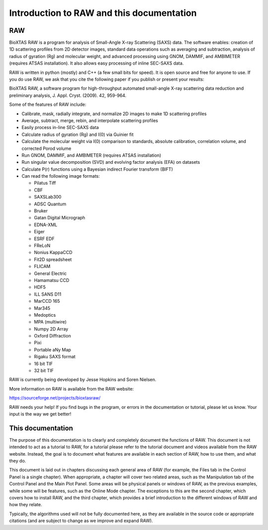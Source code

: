 Introduction to RAW and this documentation
==========================================

RAW
---

BioXTAS RAW is a program for analysis of Small-Angle X-ray Scattering (SAXS) data.
The software enables: creation of 1D scattering profiles from 2D detector images,
standard data operations such as averaging and subtraction, analysis of radius of
gyration (Rg) and molecular weight, and advanced processing using GNOM, DAMMIF,
and AMBIMETER (requires ATSAS installation). It also allows easy processing of
inline SEC-SAXS data.

RAW is written in python (mostly) and C++ (a few small bits for speed). It is open
source and free for anyone to use. If you do use RAW, we ask that you cite the
following paper if you publish or present your results:

BioXTAS RAW, a software program for high-throughput automated small-angle X-ray
scattering data reduction and preliminary analysis, J. Appl. Cryst. (2009). 42, 959-964.

Some of the features of RAW include:

*   Calibrate, mask, radially integrate, and normalize 2D images to make 1D scattering profiles

*   Average, subtract, merge, rebin, and interpolate scattering profiles

*   Easily process in-line SEC-SAXS data

*   Calculate radius of gyration (Rg) and I(0) via Guinier fit

*   Calculate the molecular weight via I(0) comparison to standards, absolute calibration,
    correlation volume, and corrected Porod volume

*   Run GNOM, DAMMIF, and AMBIMETER (requires ATSAS installation)

*   Run singular value decomposition (SVD) and evolving factor analysis (EFA) on datasets

*   Calculate P(r) functions using a Bayesian indirect Fourier transform (BIFT)

*   Can read the following image formats:

    *   Pilatus Tiff

    *   CBF

    *   SAXSLab300

    *   ADSC Quantum

    *   Bruker

    *   Gatan Digital Micrograph

    *   EDNA-XML

    *   Eiger

    *   ESRF EDF

    *   FReLoN

    *   Nonius KappaCCD

    *   Fit2D spreadsheet

    *   FLICAM

    *   General Electric

    *   Hamamatsu CCD

    *   HDF5

    *   ILL SANS D11

    *   MarCCD 165

    *   Mar345

    *   Medoptics

    *   MPA (multiwire)

    *   Numpy 2D Array

    *   Oxford Diffraction

    *   Pixi

    *   Portable aNy Map

    *   Rigaku SAXS format

    *   16 bit TIF

    *   32 bit TIF

RAW is currently being developed by Jesse Hopkins and Soren Nielsen.

More information on RAW is available from the RAW website:

`https://sourceforge.net/projects/bioxtasraw/ <https://sourceforge.net/projects/bioxtasraw/>`_

RAW needs your help! If you find bugs in the program, or errors in the documentation
or tutorial, please let us know. Your input is the way we get better!

This documentation
------------------

The purpose of this documentation is to clearly and completely document the functions of RAW.
This document is not intended to act as a tutorial to RAW, for a tutorial please refer to the
tutorial document and videos available from the RAW website. Instead, the goal is to document
what features are available in each section of RAW, how to use them, and what they do.

This document is laid out in chapters discussing each general area of RAW (for example, the
Files tab in the Control Panel is a single chapter). When appropriate, a chapter will cover
two related areas, such as the Manipulation tab of the Control Panel and the Main Plot Panel.
Some areas will be physical panels or windows of RAW, as the previous examples, while some
will be features, such as the Online Mode chapter. The exceptions to this are the second chapter,
which covers how to install RAW, and the third chapter, which provides a brief introduction
to the different windows of RAW and how they relate.

Typically, the algorithms used will not be fully documented here, as they are available in
the source code or appropriate citations (and are subject to change as we improve and expand RAW).

